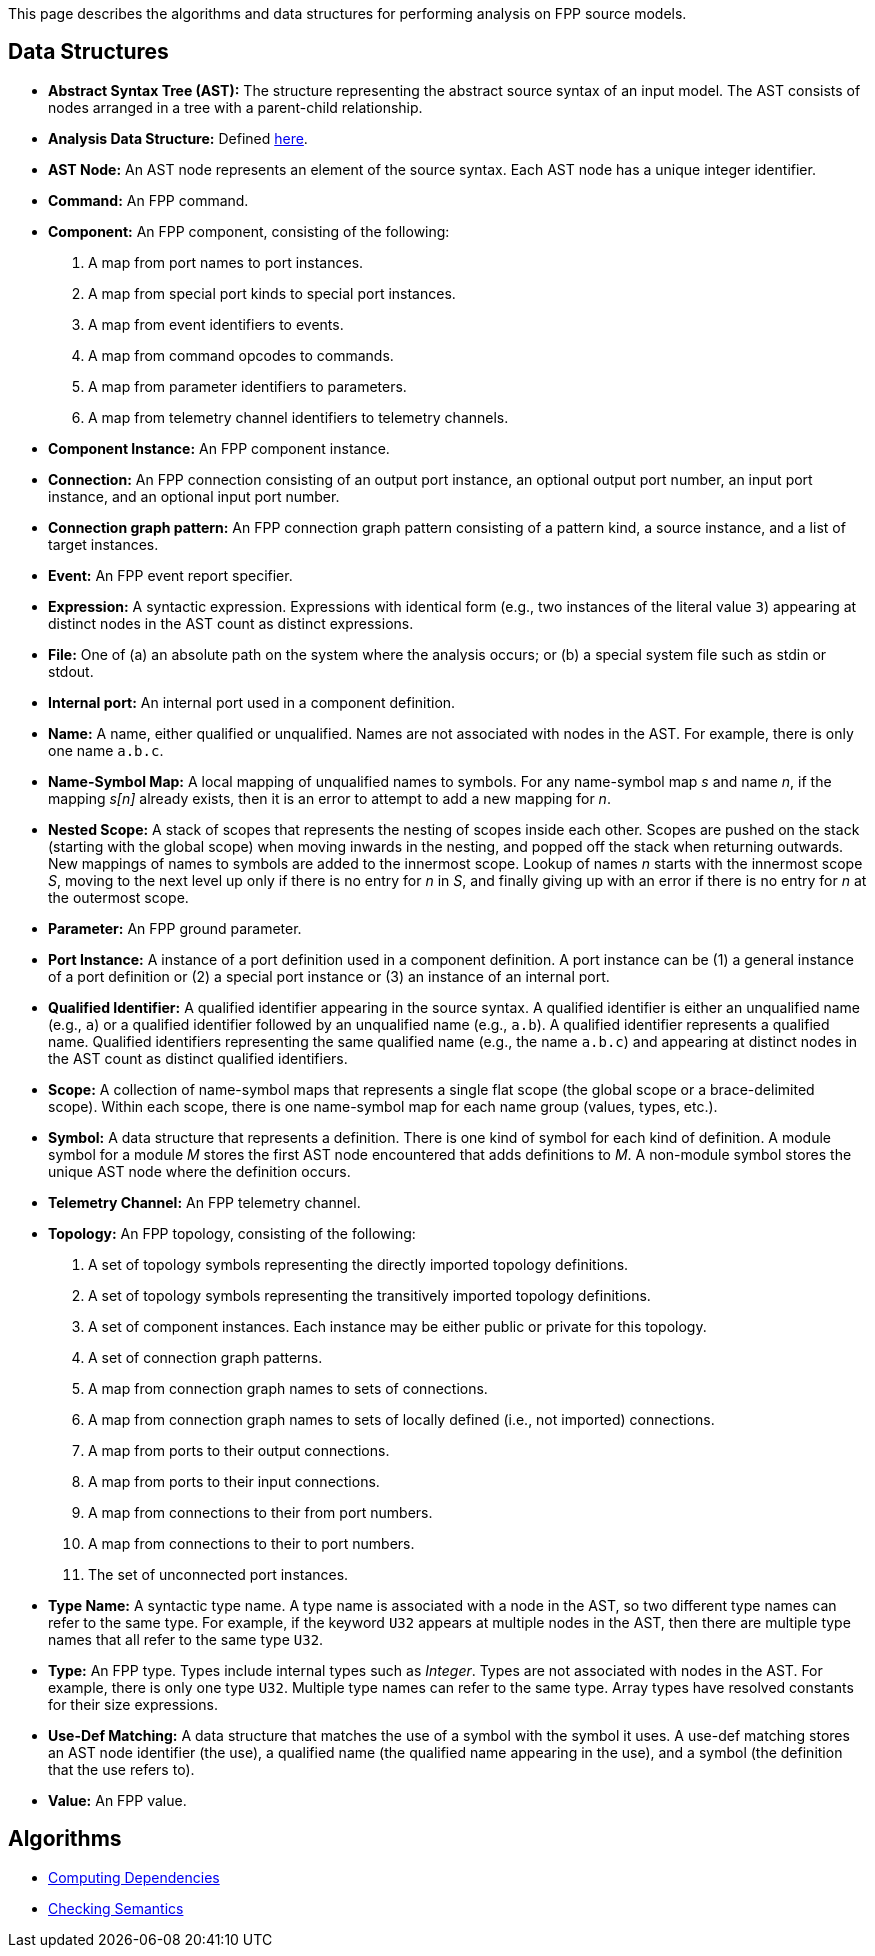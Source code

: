 This page describes the algorithms and data structures for performing analysis 
on FPP source models.

== Data Structures

* *Abstract Syntax Tree (AST):* The structure representing
the abstract source syntax of an input model.
The AST consists of nodes arranged in a tree with a parent-child
relationship.

* *Analysis Data Structure:* Defined 
https://github.com/fprime-community/fpp/wiki/Analysis-Data-Structure[here].

* *AST Node:* 
An AST node represents an element of the source syntax.
Each AST node has a unique integer identifier.

* *Command:* An FPP command.

* *Component:* An FPP component, consisting of the following:

. A map from port names to port instances.

. A map from special port kinds to special port instances.

. A map from event identifiers to events.

. A map from command opcodes to commands.

. A map from parameter identifiers to parameters.

. A map from telemetry channel identifiers to telemetry channels.

* *Component Instance:* An FPP component instance.

* *Connection:* An FPP connection consisting
of an output port instance, an optional output port number,
an input port instance, and an optional input port number.

* *Connection graph pattern:* An FPP connection
graph pattern consisting of a pattern kind, a
source instance, and a list of target instances.

* *Event:* An FPP event report specifier.

* *Expression:* A syntactic expression. Expressions with identical 
form (e.g., two instances of the literal value `3`) appearing at distinct
nodes in the AST count as distinct expressions.

* *File:* One of (a) an absolute path on the system where the analysis occurs; 
or (b) a special system file such as stdin or stdout.

* *Internal port:* An internal port used in a component definition.

* *Name:* A name, either qualified or unqualified.
Names are not associated with nodes in the AST.
For example, there is only one name `a.b.c`.

* *Name-Symbol Map:* A local mapping of unqualified names to symbols. For any 
name-symbol map _s_ and name _n_, if the mapping _s[n]_ already exists, then 
it is an error to attempt to add a new mapping for _n_.

* *Nested Scope:* A stack of scopes that represents the nesting of scopes 
inside each other. Scopes are pushed on the stack (starting with the global 
scope) when moving inwards in the nesting, and popped off the stack when 
returning outwards. New mappings of names to symbols are added to the 
innermost scope. Lookup of names _n_ starts with the innermost scope _S_, 
moving to the next level up only if there is no entry for _n_ in _S_, and 
finally giving up with an error if there is no entry for _n_ at the outermost 
scope.

* *Parameter:* An FPP ground parameter.

* *Port Instance:* A instance of a port definition used in a component 
definition.
A port instance can be (1) a general instance of a port definition or (2)
a special port instance or (3) an instance of an internal port.

* *Qualified Identifier:* A qualified identifier appearing in the source 
syntax.
A qualified identifier is either an unqualified name (e.g., `a`) or a qualified 
identifier followed by an unqualified name (e.g., `a.b`).
A qualified identifier represents a qualified name.
Qualified identifiers representing the same qualified name (e.g., the name 
`a.b.c`) and appearing
at distinct nodes in the AST count as distinct qualified
identifiers.

* *Scope:* A collection of name-symbol maps that represents a single flat scope 
(the global scope or a brace-delimited scope). Within each scope, there is 
one name-symbol map for each name group (values, types, etc.).

* *Symbol:* A data structure that represents a definition. There is one kind of 
symbol for each kind of definition. A module symbol for a module _M_ stores the 
first AST
node encountered that adds definitions to _M_.  A non-module symbol stores the 
unique AST node where the definition occurs.

* *Telemetry Channel:* An FPP telemetry channel.

* *Topology:* An FPP topology, consisting of the following:

. A set of topology symbols representing the directly imported topology
definitions.

. A set of topology symbols representing the transitively imported topology
definitions.

. A set of component instances.
Each instance may be either public or private for
this topology.

. A set of connection graph patterns.

. A map from connection graph names to sets
of connections.

. A map from connection graph names to sets
of locally defined (i.e., not imported) connections.

. A map from ports to their output connections.

. A map from ports to their input connections.

. A map from connections to their from port numbers.

. A map from connections to their to port numbers.

. The set of unconnected port instances.

* *Type Name:* A syntactic type name. A type name is associated with a node 
in the AST, so two different type names can refer to 
the same type. For example, if the keyword `U32` appears at multiple nodes 
in the AST, then there are multiple type names that all refer to the same 
type `U32`.

* *Type:* An FPP type. Types include internal types such as _Integer_. Types 
are not associated with nodes in the AST. For example, there is only one 
type `U32`. Multiple type names can refer to the same type. Array types have 
resolved constants for their size expressions.

* *Use-Def Matching:* A data structure that matches the use of a symbol
with the symbol it uses.
A use-def matching stores an AST node identifier (the use), a qualified name 
(the qualified
name appearing in the use), and a symbol (the definition
that the use refers to).

* *Value:* An FPP value.

== Algorithms

* https://github.com/fprime-community/fpp/wiki/Computing-Dependencies[Computing Dependencies]
* https://github.com/fprime-community/fpp/wiki/Checking-Semantics[Checking Semantics]

